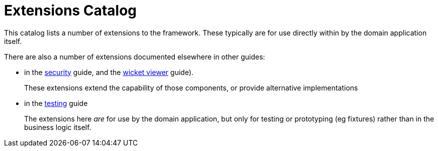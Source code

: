 = Extensions Catalog
:Notice: Licensed to the Apache Software Foundation (ASF) under one or more contributor license agreements. See the NOTICE file distributed with this work for additional information regarding copyright ownership. The ASF licenses this file to you under the Apache License, Version 2.0 (the "License"); you may not use this file except in compliance with the License. You may obtain a copy of the License at. http://www.apache.org/licenses/LICENSE-2.0 . Unless required by applicable law or agreed to in writing, software distributed under the License is distributed on an "AS IS" BASIS, WITHOUT WARRANTIES OR  CONDITIONS OF ANY KIND, either express or implied. See the License for the specific language governing permissions and limitations under the License.
:page-partial:

This catalog lists a number of extensions to the framework.
These typically are for use directly within by the domain application itself.

There are also a number of extensions documented elsewhere in other guides:

* in the xref:security:ROOT:about.adoc[security] guide, and the xref:vw:ROOT:about.adoc[wicket viewer] guide).
+
These extensions extend the capability of those components, or provide alternative implementations

* in the xref:testing:ROOT:about.adoc[testing] guide
+
The extensions here _are_ for use by the domain application, but only for testing or prototyping (eg fixtures) rather than in the business logic itself.
